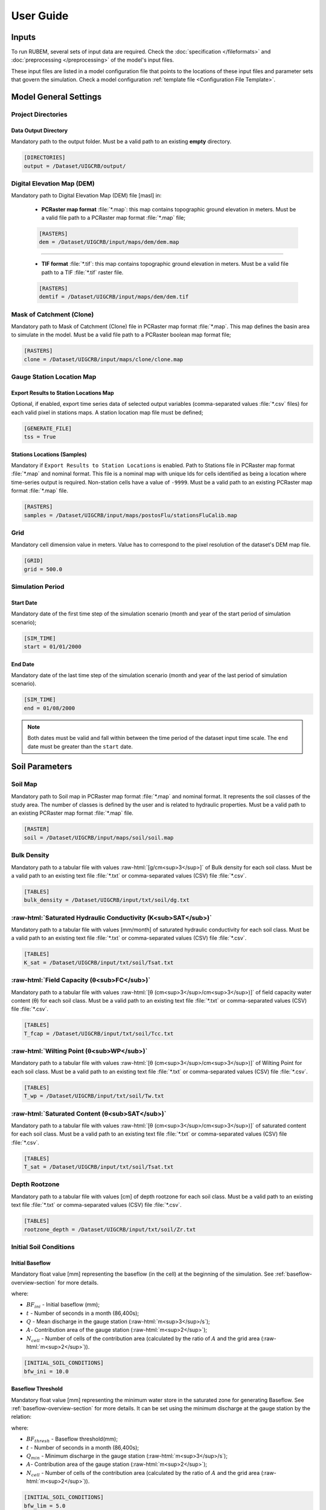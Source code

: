 User Guide
==========

.. role:: raw-html(raw)
   :format: html

Inputs
------

To run RUBEM, several sets of input data are required. Check the :doc:`specification </fileformats>` and :doc:`preprocessing </preprocessing>` of the model's input files.

These input files are listed in a model configuration file that points to the locations of these input files and parameter sets that govern the simulation. Check a model configuration :ref:`template file <Configuration File Template>`.

Model General Settings
----------------------

Project Directories
```````````````````

Data Output Directory
''''''''''''''''''''''

Mandatory path to the output folder. Must be a valid path to an existing **empty** directory.

.. code-block:: dosini
   
   [DIRECTORIES]
   output = /Dataset/UIGCRB/output/

Digital Elevation Map (DEM)
```````````````````````````

Mandatory path to Digital Elevation Map (DEM) file [masl] in:
   
 * **PCRaster map format** :file:`*.map`: this map contains topographic ground elevation in meters. Must be a valid file path to a PCRaster map format :file:`*.map` file;

 .. code-block:: dosini
    
    [RASTERS]
    dem = /Dataset/UIGCRB/input/maps/dem/dem.map

-------

 * **TIF format** :file:`*.tif`: this map contains topographic ground elevation in meters. Must be a valid file path to a TIF :file:`*.tif` raster file.

 .. code-block:: dosini
   
    [RASTERS]
    demtif = /Dataset/UIGCRB/input/maps/dem/dem.tif

Mask of Catchment (Clone)
``````````````````````````

Mandatory path to Mask of Catchment (Clone) file in PCRaster map format :file:`*.map`. This map defines the basin area to simulate in the model. Must be a valid file path to a PCRaster boolean map format  file;

.. code-block:: dosini
   
   [RASTERS]
   clone = /Dataset/UIGCRB/input/maps/clone/clone.map


Gauge Station Location Map
``````````````````````````

Export Results to Station Locations Map
'''''''''''''''''''''''''''''''''''''''

Optional, if enabled, export time series data of selected output variables (comma-separated values :file:`*.csv` files) for each valid pixel in stations maps. A station location map file must be defined;

.. code-block:: dosini
   
   [GENERATE_FILE]
   tss = True

Stations Locations (Samples)
''''''''''''''''''''''''''''

Mandatory if ``Export Results to Station Locations`` is enabled. Path to Stations file in PCRaster map format :file:`*.map` and nominal format. This file is a nominal map with unique Ids for cells identified as being a location where time-series output is required. Non-station cells have a value of ``-9999``. Must be a valid path to an existing PCRaster map format :file:`*.map` file.

.. code-block:: dosini
   
   [RASTERS]
   samples = /Dataset/UIGCRB/input/maps/postosFlu/stationsFluCalib.map

Grid
`````

Mandatory cell dimension value in meters. Value has to correspond to the pixel resolution of the dataset's DEM map file.

.. code-block:: dosini
   
   [GRID]
   grid = 500.0

Simulation Period
`````````````````

Start Date
''''''''''

Mandatory date of the first time step of the simulation scenario (month and year of the start period of simulation scenario);

.. code-block:: dosini
   
   [SIM_TIME]
   start = 01/01/2000

End Date
''''''''

Mandatory date of the last time step of the simulation scenario (month and year of the last period of simulation scenario).

.. code-block:: dosini
   
   [SIM_TIME]
   end = 01/08/2000

.. note::
   
   Both dates must be valid and fall within between the time period of the dataset input time scale. The ``end`` date must be greater than the ``start`` date.


Soil Parameters
----------------

Soil Map
````````

Mandatory path to Soil map in PCRaster map format :file:`*.map` and nominal format. It represents the soil classes of the study area. The number of classes is defined by the user and is related to hydraulic properties. Must be a valid path to an existing PCRaster map format :file:`*.map` file.

.. code-block:: dosini
   
   [RASTER]
   soil = /Dataset/UIGCRB/input/maps/soil/soil.map

Bulk Density
````````````

Mandatory path to a tabular file with values :raw-html:`[g/cm<sup>3</sup>]` of Bulk density for each soil class. Must be a valid path to an existing text file :file:`*.txt` or comma-separated values (CSV) file :file:`*.csv`.

.. code-block:: dosini
   
   [TABLES]
   bulk_density = /Dataset/UIGCRB/input/txt/soil/dg.txt

:raw-html:`Saturated Hydraulic Conductivity (K<sub>SAT</sub>)`
````````````````````````````````````````````````````````````````````````````````

Mandatory path to a tabular file with values [mm/month] of saturated hydraulic conductivity for each soil class. Must be a valid path to an existing text file :file:`*.txt` or comma-separated values (CSV) file :file:`*.csv`.

.. code-block:: dosini
   
   [TABLES]
   K_sat = /Dataset/UIGCRB/input/txt/soil/Tsat.txt

:raw-html:`Field Capacity (θ<sub>FC</sub>)`
`````````````````````````````````````````````````````````````

Mandatory path to a tabular file with values :raw-html:`[θ (cm<sup>3</sup>/cm<sup>3</sup>)]` of field capacity water content (θ) for each soil class. Must be a valid path to an existing text file :file:`*.txt` or comma-separated values (CSV) file :file:`*.csv`.

.. code-block:: dosini
   
   [TABLES]
   T_fcap = /Dataset/UIGCRB/input/txt/soil/Tcc.txt

:raw-html:`Wilting Point (θ<sub>WP</sub>)`
```````````````````````````````````````````````````````````

Mandatory path to a tabular file with values :raw-html:`[θ (cm<sup>3</sup>/cm<sup>3</sup>)]` of Wilting Point for each soil class. Must be a valid path to an existing text file :file:`*.txt` or comma-separated values (CSV) file :file:`*.csv`.

.. code-block:: dosini
   
   [TABLES]
   T_wp = /Dataset/UIGCRB/input/txt/soil/Tw.txt

:raw-html:`Saturated Content (θ<sub>SAT</sub>)`
````````````````````````````````````````````````````````````````

Mandatory path to a tabular file with values :raw-html:`[θ (cm<sup>3</sup>/cm<sup>3</sup>)]` of saturated content for each soil class. Must be a valid path to an existing text file :file:`*.txt` or comma-separated values (CSV) file :file:`*.csv`.

.. code-block:: dosini
   
   [TABLES]
   T_sat = /Dataset/UIGCRB/input/txt/soil/Tsat.txt

Depth Rootzone
````````````````

Mandatory path to a tabular file with values [cm] of depth rootzone for each soil class. Must be a valid path to an existing text file :file:`*.txt` or comma-separated values (CSV) file :file:`*.csv`.

.. code-block:: dosini
   
   [TABLES]
   rootzone_depth = /Dataset/UIGCRB/input/txt/soil/Zr.txt

Initial Soil Conditions
```````````````````````

Initial Baseflow
''''''''''''''''

Mandatory float value [mm] representing the baseflow (in the cell) at the beginning of the simulation. See :ref:`baseflow-overview-section` for more details.

.. math::
   :label: initialbaseflow
   :nowrap:
    
    \[BF_{ini} = \frac{Q \cdot t}{A \cdot N_{cell}} \cdot 10^{-3}\]

where:

- :math:`BF_{ini}` - Initial baseflow (mm);
- :math:`t` - Number of seconds in a month (86,400s);
- :math:`Q` - Mean discharge in the gauge station (:raw-html:`m<sup>3</sup>/s`);
- :math:`A`- Contribution area of the gauge station (:raw-html:`m<sup>2</sup>`);
- :math:`N_{cell}` - Number of cells of the contribution area (calculated by the ratio of :math:`A` and the grid area (:raw-html:`m<sup>2</sup>`)).

.. code-block:: dosini
   
   [INITIAL_SOIL_CONDITIONS]
   bfw_ini = 10.0

.. _baseflow-threshold-userguide-section:

Baseflow Threshold
''''''''''''''''''

Mandatory float value [mm] representing the minimum water store in the saturated zone for generating Baseflow. See :ref:`baseflow-overview-section` for more details. It can be set using the minimum discharge at the gauge station by the relation: 

.. math::
   :label: initialbaseflow
   :nowrap:
    
    \[BF_{thresh} = \frac{Q_{min} \cdot t}{A \cdot N_{cell}} \cdot 10^{-3}\]

where:

- :math:`BF_{thresh}` - Baseflow threshold(mm);
- :math:`t` - Number of seconds in a month (86,400s);
- :math:`Q_{min}` - Minimum discharge in the gauge station (:raw-html:`m<sup>3</sup>/s`);
- :math:`A`- Contribution area of the gauge station (:raw-html:`m<sup>2</sup>`);
- :math:`N_{cell}` - Number of cells of the contribution area (calculated by the ratio of :math:`A` and the grid area (:raw-html:`m<sup>2</sup>`)).

.. code-block:: dosini
   
   [INITIAL_SOIL_CONDITIONS]
   bfw_lim = 5.0

:raw-html:`Initial Soil Moisture Content (θ<sub>INI</sub>)`
''''''''''''''''''''''''''''''''''''''''''''''''''''''''''''''''''''''''''''

Mandatory float value :raw-html:`[θ (cm<sup>3</sup>/cm<sup>3</sup>)]` representing the Rootzone Soil Moisture Content value at the beginning of the simulation.

.. code-block:: dosini
   
   [INITIAL_SOIL_CONDITIONS]
   T_ini = 0.5

:raw-html:`Initial Saturated Zone Storage (S<sub>SAT</sub>)`
''''''''''''''''''''''''''''''''''''''''''''''''''''''''''''''''''''''''''''''

Mandatory Saturated Zone Moisture Content value [mm] at the beginning of the simulation. 

.. warning:: 

   To generate baseflow at the initial step this value must be much greater than the baseflow threshold (:math:`S_{sat} \gg BF_{thresh}`), see :ref:`baseflow-threshold-userguide-section`.


.. code-block:: dosini
   
   [INITIAL_SOIL_CONDITIONS]
   S_sat_ini = 100.0


Land Use Parameters
-------------------

Land Use Map-series
````````````````````

.. note::
   
   The map-series consists of a spatial map for each time-step in the model. This means if the model has 100 monthly time-steps, 100 maps of land-use are mandatory.
   
   A map-series in PCRaster always starts with the :file:`*.001` extension, corresponding with the start date of your model simulation period. According to `PCRaster documentation <https://pcraster.geo.uu.nl/pcraster/4.3.1/documentation/python_modelling_framework/PCRasterPythonFramework.html#pcraster.framework.frameworkBase.generateNameT>`_ the name of each of the files in the series should have eight characters before the dot, and 3 characters after the dot. The name of each map starts with a prefix, and ends with the number of the time step. All characters in between are filled with zeroes.

Mandatory path to a directory containing the land use map-series. The directory containing these files must contain the maps that representing the mean monthly LUC, where each map represents the variable's value at a particular time step. If some \*.00\* file is missing, the map of the previous step will be used. Must be a valid path to an existing directory. Note that it is also necessary to indicate the prefix of the filenames of the series.

.. code-block:: dosini
   
   [DIRECTORIES]
   landuse = /Dataset/UIRB/input/maps/landuse/

   [FILENAME_PREFIXES]
   landuse_prefix = ldu


Manning's Roughness Coefficient
````````````````````````````````

Mandatory path to a tabular file with values of Manning's roughness coefficient values for each land-use class. Must be a valid path to an existing text file :file:`*.txt` or comma-separated values (CSV) file :file:`*.csv`.

.. code-block:: dosini
   
   [TABLES]
   manning = /Dataset/UIGCRB/input/txt/landuse/manning.txt

:raw-html:`Maximum Leaf Area Index (LAI<sub>MAX</sub>)`
````````````````````````````````````````````````````````````````````````

Mandatory maximum float value [dimensionless quantity] that characterizes plant canopies. It is defined as the one-sided green leaf area per unit ground surface area. 

.. math:: 1 \leq LAI_{MAX} \leq 12

.. code-block:: dosini
   
   [CONSTANTS]
   lai_max = 12.0

:raw-html:`Impervious Area Interception (I<sub>I</sub>)`
``````````````````````````````````````````````````````````````````````````

Mandatory float value [mm] that represents the rainfall interception in impervious areas.

.. math:: 1 < I_I < 3

.. code-block:: dosini
   
   [CONSTANTS]
   i_imp = 2.5

Normalized Difference Vegetation Index (NDVI)
`````````````````````````````````````````````

NDVI Map-series
''''''''''''''''

.. note::

   The map-series consists of a spatial map for each time-step in the model. This means if the model has 100 monthly time-steps, 100 maps of NDVI are mandatory.
   
   A map-series in PCRaster always starts with the :file:`*.001` extension, corresponding with the start date of your model simulation period. According to `PCRaster documentation <https://pcraster.geo.uu.nl/pcraster/4.3.1/documentation/python_modelling_framework/PCRasterPythonFramework.html#pcraster.framework.frameworkBase.generateNameT>`_ the name of each of the files in the series should have eight characters before the dot, and 3 characters after the dot. The name of each map starts with a prefix, and ends with the number of the time step. All characters in between are filled with zeroes.

Mandatory path to a directory containing the land use map-series. The directory containing these files must contain the maps that representing the mean monthly LUC, where each map represents the variable's value at a particular time step. If some \*.00\* file is missing, the map of the previous step will be used. Must be a valid path to an existing directory. Note that it is also necessary to indicate the prefix of the filenames of the series.

Mandatory path to a directory containing the monthly Normalized Difference Vegetation Index (NDVI) map-series format. The directory containing these files must contain the maps representing the mean monthly NDVI, where each map represents the variable's value at a particular time step. If some \*.00\* file is missing, the map of the previous step will be used. Must be a valid path to an existing directory. Note that it is also necessary to indicate the prefix of the filenames of the series.

.. code-block:: dosini
   
   [FILES]
   ndvi = /Dataset/UIRB/input/maps/ndvi/

   [FILENAME_PREFIXES]
   ndvi_prefix = ndvi

Maximum NDVI Map
'''''''''''''''''

Mandatory path to maximum NDVI file in PCRaster map format :file:`*.map`. This file is a scalar pcraster map with values for each cell, representing the maximum value of NDVI in the historic series available for the cell. Must be a valid path to an existing PCRaster map format :file:`*.map` file.

.. code-block:: dosini
   
   [RASTERS]
   ndvi_max = /Dataset/UIGCRB/input/maps/ndvi/ndvi_max.map

Minimum NDVI Map
''''''''''''''''

Mandatory path to minimum NDVI file in PCRaster map format :file:`*.map`. This file is a scalar pcraster map with values for each cell, representing the minimum value of NDVI in the historic series available for the cell. Must be a valid path to an existing PCRaster map format :file:`*.map` file.

.. code-block:: dosini
   
   [RASTERS]
   ndvi_min = /Dataset/UIGCRB/input/maps/ndvi/ndvi_min.map

Area Fractions
``````````````

Impervious Area Fraction (ai)
''''''''''''''''''''''''''''''

Mandatory path to file with values of fraction of impervious surface area values for each land-use class. This file is a text file :file:`*.txt` or comma-separated values (CSV) file :file:`*.csv` with values, representing the fraction of impervious surface area for each land-use class. Must be a valid path to an existing text file :file:`*.txt` or comma-separated values (CSV) file :file:`*.csv`.

.. code-block:: dosini
   
   [TABLES]
   a_i = /Dataset/UIGCRB/input/txt/landuse/a_i.txt

Open Water Area Fraction (ao)
'''''''''''''''''''''''''''''' 

Mandatory path to file with values of fraction of open-water area values for each land-use class. This file is a text file :file:`*.txt` or comma-separated values (CSV) file :file:`*.csv` with values, representing the fraction of open-water area for each land-use class. Must be a valid path to an existing text file :file:`*.txt` or comma-separated values (CSV) file :file:`*.csv`.

.. code-block:: dosini
   
   [TABLES]
   a_o = /Dataset/UIGCRB/input/txt/landuse/a_o.txt

Bare Soil Area Fraction (as)
'''''''''''''''''''''''''''''

Mandatory path to file with values of fraction of bare soil area values for each land-use class. This file is a text file :file:`*.txt` or comma-separated values (CSV) file :file:`*.csv` with values, representing the fraction of bare soil area for each land-use class. Must be a valid path to an existing text file :file:`*.txt` or comma-separated values (CSV) file :file:`*.csv`.

.. code-block:: dosini
   
   [TABLES]
   a_s = /Dataset/UIGCRB/input/txt/landuse/a_s.txt

Vegetated Area Fraction (av) 
''''''''''''''''''''''''''''

Mandatory path to file with values of fraction of vegetated area values for each land-use class. This file is a text file :file:`*.txt` or comma-separated values (CSV) file :file:`*.csv` with values, representing the fraction of vegetated area for each land-use class. Must be a valid path to an existing text file :file:`*.txt` or comma-separated values (CSV) file :file:`*.csv`.

.. code-block:: dosini
   
   [TABLES]
   a_v = /Dataset/UIGCRB/input/txt/landuse/a_v.txt


Crop Coefficient (K\ :sub:`C`\)
```````````````````````````````

:raw-html:`Maximum K<sub>C</sub>`
''''''''''''''''''''''''''''''''''''''''''''''''''''

Mandatory path to a tabular file with values of maximum crop coefficient for each land-use class. Must be a valid path to an existing text file :file:`*.txt` or comma-separated values (CSV) file :file:`*.csv`.

.. code-block:: dosini
   
   [TABLES]
   K_c_max = /Dataset/UIGCRB/input/txt/landuse/kcmax.txt

:raw-html:`Minimum K<sub>C</sub>`
''''''''''''''''''''''''''''''''''''''''''''''''''''

Mandatory path to a tabular file with values of minimum crop coefficient for each land-use class. Must be a valid path to an existing text file :file:`*.txt` or comma-separated values (CSV) file :file:`*.csv`.

.. code-block:: dosini
   
   [TABLES]
   K_c_min = /Dataset/UIGCRB/input/txt/landuse/kcmin.txt

Fraction Photosynthetically Active Radiation (FPAR)
```````````````````````````````````````````````````

.. math:: 0 \leq FPAR_{MAX} \leq 1

.. math:: FPAR_{MAX} > FPAR_{MIN}

Maximum FPAR
''''''''''''''

Mandatory maximum float value [dimensionless quantity] of fraction photosynthetically active radiation. This parameter is related to the maximum Leaf Area Index and allows the calculation of canopy storage.

.. code-block:: dosini
   
   [CONSTANTS]
   fpar_max = 0.95

Minimum FPAR
'''''''''''''

Mandatory minimum float value [dimensionless quantity] of fraction photosynthetically active radiation. This parameter is related to the minimum Leaf Area Index and allows the calculation of canopy storage.

.. code-block:: dosini
   
   [CONSTANTS]
   fpar_min = 0.001



Climate Data Series
--------------------

.. note::
   
   The map-series consists of a spatial map for each time-step in the model. This means if the model has 100 monthly time-steps, 100 maps of rainfall/:raw-html:`ET<sub>P</sub>`/:raw-html:`K<sub>P</sub>` are mandatory.
   
   A map-series in PCRaster always starts with the :file:`*.001` extension, corresponding with the start date of your model simulation period. According to `PCRaster documentation <https://pcraster.geo.uu.nl/pcraster/4.3.1/documentation/python_modelling_framework/PCRasterPythonFramework.html#pcraster.framework.frameworkBase.generateNameT>`_ the name of each of the files in the series should have eight characters before the dot, and 3 characters after the dot. The name of each map starts with a prefix, and ends with the number of the time step. All characters in between are filled with zeroes.

:raw-html:`Monthly Rainfall (P<sub>M</sub>)`
````````````````````````````````````````````

Mandatory path to a directory containing the Monthly Rainfall map-series format [mm/month]. The directory containing these files must contain the maps representing the variable's value at a particular time step the mean monthly :raw-html:`P<sub>M</sub>`, where each map represents the variable's value at a particular time step. If some \*.00\* file is missing, the map of the previous step will be used. Must be a valid path to an existing directory. Note that it is also necessary to indicate the prefix of the filenames of the series.

.. code-block:: dosini

   [FILES]
   prec = /Dataset/UIRB/input/maps/prec/

   [FILENAME_PREFIXES]
   prec_prefix = prec

:raw-html:`Monthly Potential Evapotranspiration (ET<sub>P</sub>)`
``````````````````````````````````````````````````````````````````

Mandatory path to a directory containing the Monthly Potential Evapotranspiration map-series format [mm/month]. The directory containing these files must contain the maps representing the mean monthly :raw-html:`ET<sub>P</sub>`, where each map represents the variable's value at a particular time step. If some \*.00\* file is missing, the map of the previous step will be used. Must be a valid path to an existing directory. Note that it is also necessary to indicate the prefix of the filenames of the series.

.. code-block:: dosini
   
   [FILES]
   etp = /Dataset/UIRB/input/maps/etp/

   [FILENAME_PREFIXES]
   etp_prefix = etp

:raw-html:`Class A Pan Coefficient (K<sub>P</sub>)`
````````````````````````````````````````````````````

Mandatory path to a directory containing the Class A Pan Coefficient map-series format[mm/month]. The directory containing these files must contain the maps representing the mean monthly :raw-html:`K<sub>P</sub>`, where each map represents the variable's value at a particular time step. If some \*.00\* file is missing, the map of the previous step will be used. Must be a valid path to an existing directory. Note that it is also necessary to indicate the prefix of the filenames of the series.

.. code-block:: dosini
   
   [FILES]
   kp = /Dataset/UIRB/input/maps/kp/

   [FILENAME_PREFIXES]
   kp_prefix = kp

Monthly Rainy Days
```````````````````

Mandatory path to a tabular file [days/month] with values representing the mean value of rainy days for each month of the simulation period. Must be a valid path to an existing text file :file:`*.txt` or comma-separated values (CSV) file :file:`*.csv`.

.. code-block:: dosini
   
   [TABLES]
   rainydays = /Dataset/UIGCRB/input/txt/rainydays.txt

Model Parameters
-----------------

Interception Parameter (α)
``````````````````````````

Mandatory float value [dimensionless quantity] that affects the daily interception threshold that depends on land use.

.. math:: 0.01 \leq \alpha \leq 10

Surface runoff is directly related to interception, an optimal value can be obtained by calibration surface runoff against direct runoff separated from streamflow observations.

.. code-block:: dosini
   
   [CALIBRATION]
   alpha = 4.5

Rainfall Intensity Coefficient (b)
``````````````````````````````````

Mandatory float exponent value [dimensionless quantity]  that represents the effect of rainfall intensity in the runoff.

.. math:: 0.01 \leq b \leq 1

The value is higher for low rainfall intensities resulting in less surface runoff, and approaches to one for high rainfall intensities. If :math:`b = 1`, a linear relationship is assumed between rainfall excess and soil moisture.

.. code-block:: dosini
   
   [CALIBRATION]
   b = 0.5

Regional Consecutive Dryness Level (RCD)
`````````````````````````````````````````

Mandatory float value [mm] that incorporates the intensity of rain and the number of consecutive days in runoff calculation.

.. math:: 1.0 \leq RCD \leq 10

:math:`RCD = 1.0` can be used for very heavy or torrential rainfall and more than 10 consecutive rainy days/month, and :math:`RCD = 10.0` for low regional intensity rainfall less than 2 consecutive rainy days per month.

.. code-block:: dosini
   
   [CALIBRATION]
   rcd = 5.0

Flow Direction Factor (f)
``````````````````````````

Mandatory float value [dimensionless quantity] used to partition the flow out of the root zone between interflow and flow to the saturated zone.

.. math:: 0.01 \leq f \leq 1

:math:`f = 1.0` corresponds to a 100% horizontal flow direction, and :math:`f = 0` corresponds to a 100% vertical flow direction.

.. code-block:: dosini
   
   [CALIBRATION]
   f = 0.5

:raw-html:`Baseflow Recession Coefficient (α<sub>GW</sub>)`
````````````````````````````````````````````````````````````````````````````

Mandatory float value [dimensionless quantity] that relates the baseflow response to changes in groundwater recharge. 

.. math:: 0.01 \leq \alpha_{GW} \leq 1

Therefore, lower values for :math:`\alpha_{GW}` therefore correspond to areas that respond slowly to groundwater recharge, whereas higher values indicate areas that rapidly respond to groundwater recharge.

.. code-block:: dosini
   
   [CALIBRATION]
   alpha_gw = 0.5

Flow Recession Coefficient (x)
````````````````````````````````
  
Mandatory float value [dimensionless quantity] that incorporates a flow delay in the accumulated amount of water that flows out of the cell into its neighboring downstream cell.

.. math:: 0 \leq x \leq 1

:math:`x \approx 0` corresponds to a fast responding catchment, and :math:`x \approx 1` corresponds to a slow responding catchment.

.. code-block:: dosini
   
   [CALIBRATION]
   x = 0.5

Weight Factors
``````````````

Land Use (:math:`w_1`), Soil Moisture (:math:`w_2`) and Slope (:math:`w_3`) are the weight factors for the three components contributing to the runoff coefficient for permeable areas, used in surface runoff formulation. Their sum must be equal to 1.

.. math:: w_1 + w_2 + w_3 = 1 

:raw-html:`Land Use Factor Weight (w<sub>1</sub>)`
''''''''''''''''''''''''''''''''''''''''''''''''''''''''''''''''''

Mandatory float value [dimensionless quantity] that contributes to calculating permeables areas runoff, and is related to the Manning coefficient for each land use class. It measures the effect of the land use on the potential runoff produced. 

.. code-block:: dosini
   
   [CALIBRATION]
   w_1 = 0.333

:raw-html:`Soil Factor Weight (w<sub>2</sub>)`
''''''''''''''''''''''''''''''''''''''''''''''''''''''''''''''

Mandatory float value [dimensionless quantity] that contributes to calculating permeables area runoff, and is related to wilting points for each soil class. It measures the effect of the soil class on the potential runoff produced.

.. code-block:: dosini
   
   [CALIBRATION]
   w_2 = 0.333

:raw-html:`Slope Factor Weight (w<sub>3</sub>)`
'''''''''''''''''''''''''''''''''''''''''''''''''''''''''''''''''

Mandatory float value [dimensionless quantity] that contributes to calculating of permeables areas runoff, and is related to pixel slope. It measures the effect of the slope on the potential runoff produced.

.. code-block:: dosini
   
   [CALIBRATION]
   w_3 = 0.334


Model Output Formats
---------------------

At least one of these two options must be set to ``True`` to define the format of the generated raster files. The default format option is PCRaster map format ``map_raster_series = True``.

PCRaster Map Format
````````````````````

Default ``True`` boolean, the raster data generated by the model will be exported in PCRaster map format. See the `related documentation <https://gdal.org/drivers/raster/pcraster.html>`__ for more information.

.. code-block:: dosini

   [RASTER_FILE_FORMAT]
   map_raster_series = True
 

TIFF/GeoTIFF
````````````

Default ``True`` boolean, the raster data generated by the model will be exported in TIFF/GeoTIFF map format. See the `related documentation <https://gdal.org/drivers/raster/gtiff.html>`__ for more information.

.. code-block:: dosini

   [RASTER_FILE_FORMAT]
   tiff_raster_series = True
 

Model Output Parameters
------------------------

.. warning::
   At least one output variable must be enabled for the respective time series raster files to be generated.

.. note::
   If ``genTss`` option is enabled and a valid ``samples`` raster is provided, a comma-separated values (CSV) file :file:`*.csv` will be generated for each of the enabled options. The :file:`*.csv` file is structured as follows: each row represents a time step and each column represents a measurement station, and the cell data represents the value of the respective pixel in the selected raster map.

Total Interception
``````````````````

Optional boolean value. If enabled, this option allows the generation of Total Interception (ITP) [mm] result maps in raster format for each of the time steps included in the simulation period.

.. code-block:: dosini
   
   [GENERATE_FILE]
   itp = True

Baseflow
````````

Optional boolean value. If enabled, this option allows the generation of  Baseflow (BFW) [mm] result maps in raster format for each of the time steps included in the simulation period.

.. code-block:: dosini
   
   [GENERATE_FILE]
   bfw = True

Surface Runoff
``````````````

Optional boolean value. If enabled, this option allows the generation of  Surface runoff (SRN) [mm] result maps in raster format for each of the time steps included in the simulation period.

.. code-block:: dosini
   
   [GENERATE_FILE]
   srn = True

Actual Evapotranspiration
``````````````````````````

Optional boolean value. If enabled, this option allows the generation of Actual Evapotranspiration (ETA) [mm] result maps in raster format for each of the time steps included in the simulation period.


.. code-block:: dosini
   
   [GENERATE_FILE]
   eta = True

Lateral Flow
````````````

Optional boolean value. If enabled, this option allows to generate  the resulting maps of Lateral Flow (LFW) [mm] result maps in raster format for each of the time steps included in the simulation period.

.. code-block:: dosini
   
   [GENERATE_FILE]
   lfw = True

Recharge
`````````

Optional boolean value. If enabled, this option allows the generation of Recharge (REC) [mm] result maps in raster format for each of the time steps included in the simulation period.

.. code-block:: dosini
   
   [GENERATE_FILE]
   rec = True

Soil Moisture Content
``````````````````````

Optional boolean value. If enabled, this option allows the generation of Soil Moisture Content (SMC) [mm] result maps in raster format for each of the time steps included in the simulation period.

.. code-block:: dosini
   
   [GENERATE_FILE]
   smc = True

Total Runoff
````````````
  
Optional boolean value. If enabled, this option allows the generation of Total Runoff [:raw-html:`m<sup>3</sup>s<sup>-1</sup>`] result maps in raster format for each of the time steps included in the simulation period.

.. code-block:: dosini
   
   [GENERATE_FILE]
   rnf = True

Configuration File Template
---------------------------

.. code-block:: dosini

   [SIM_TIME]
   start = 01/01/2000
   end = 01/02/2000

   [DIRECTORIES]
   input = /Dataset/UIRB/
   output = /Dataset/UIRB/output/
   etp = /Dataset/UIRB/input/maps/etp/
   prec = /Dataset/UIRB/input/maps/prec/
   ndvi = /Dataset/UIRB/input/maps/ndvi/
   Kp = /Dataset/UIRB/input/maps/kp/
   landuse = /Dataset/UIRB/input/maps/landuse/

   [FILENAME_PREFIXES]
   etp_prefix = etp
   prec_prefix = prec
   ndvi_prefix = ndvi
   kp_prefix = kp
   landuse_prefix = ldu

   [RASTERS]
   dem = /Dataset/UIRB/input/maps/dem/dem.map
   demtif = /Dataset/UIRB/input/maps/dem/dem.tif
   clone = /Dataset/UIRB/input/maps/clone/clone.map
   ndvi_max = /Dataset/UIRB/input/maps/ndvi/ndvi_max.map
   ndvi_min = /Dataset/UIRB/input/maps/ndvi/ndvi_min.map
   soil = /Dataset/UIRB/input/maps/soil/soil.map
   samples = /Dataset/UIRB/input/maps/samples/samples.map

   [TABLES]
   rainydays = /Dataset/UIRB/input/tables/rainydays.txt
   a_i = /Dataset/UIRB/input/tables/landuse/a_i.txt
   a_o = /Dataset/UIRB/input/tables/landuse/a_o.txt
   a_s = /Dataset/UIRB/input/tables/landuse/a_s.txt
   a_v = /Dataset/UIRB/input/tables/landuse/a_v.txt
   manning = /Dataset/UIRB/input/tables/landuse/manning.txt
   bulk_density = /Dataset/UIRB/input/tables/soil/dg.txt
   K_sat = /Dataset/UIRB/input/tables/soil/Kr.txt
   T_fcap = /Dataset/UIRB/input/tables/soil/Tcc.txt
   T_sat = /Dataset/UIRB/input/tables/soil/Tsat.txt
   T_wp = /Dataset/UIRB/input/tables/soil/Tw.txt
   rootzone_depth = /Dataset/UIRB/input/tables/soil/Zr.txt
   K_c_min = /Dataset/UIRB/input/tables/landuse/kcmin.txt
   K_c_max = /Dataset/UIRB/input/tables/landuse/kcmax.txt


   [GRID]
   grid = 500.0

   [CALIBRATION]
   alpha = 4.5
   b = 0.5
   w_1 = 0.333
   w_2 = 0.333
   w_3 = 0.334
   rcd = 5.0
   f = 0.5
   alpha_gw = 0.5
   x = 0.5

   [INITIAL_SOIL_CONDITIONS]
   T_ini = 1.0
   bfw_ini = 10.0
   bfw_lim = 5.0
   S_sat_ini = 100.0

   [CONSTANTS]
   fpar_max = 0.95
   fpar_min = 0.001
   lai_max = 12.0
   i_imp = 2.5

   [GENERATE_FILE]
   itp = True
   bfw = True
   srn = True
   eta = True
   lfw = True
   rec = True
   smc = True
   rnf = True
   tss = True

   [RASTER_FILE_FORMAT]
   map_raster_series = True
   tiff_raster_series = True

------------------

Running RUBEM
-------------

When running RUBEM without any arguments, you will see the following message on your console:

.. code-block:: console

   $ python rubem
   usage: rubem [-h] -c CONFIGFILE [-V] [-s]
   rubem: error: the following arguments are required: -c/--configfile

Command Line Options
````````````````````

Use ``-h`` or ``--help`` to get a brief description of RUBEM and each argument.

.. code-block:: console

   $ python rubem -h
   usage: rubem [-h] -c CONFIGFILE [-V] [-s]

   Rainfall rUnoff Balance Enhanced Model (RUBEM)

   optional arguments:
   -h, --help            show this help message and exit
   -c CONFIGFILE, --configfile CONFIGFILE
                           path to configuration file
   -V, --version         show version and exit
   -s, --skip-inputs-validation
                           disable input files validation before running the model

   RUBEM 0.2.3-beta.2 Copyright (C) 2020-2024 - LabSid/PHA/EPUSP -This program comes with ABSOLUTELY NO WARRANTY.This is free software, and you are welcome to redistribute it under   
   certain conditions. 

Use ``-V`` or ``--version`` to get the version of the RUBEM.

.. code-block:: console

   $ python rubem --version
   RUBEM v0.2.3-beta.2

Use ``-c`` or ``--configfile`` to set the path of the RUBEM configuration file.

.. code-block:: console

   $ python rubem --configfile project-config.ini
   .## Timestep 1 of 24
   .## Timestep 2 of 24
   .## Timestep 3 of 24
   .## Timestep 4 of 24
   .## Timestep 5 of 24
   .## Timestep 6 of 24
   .## Timestep 7 of 24
   .## Timestep 8 of 24
   .## Timestep 9 of 24
   .## Timestep 10 of 24
   .## Timestep 11 of 24
   .## Timestep 12 of 24
   .## Timestep 13 of 24
   .## Timestep 14 of 24
   .## Timestep 15 of 24
   .## Timestep 16 of 24
   .## Timestep 17 of 24
   .## Timestep 18 of 24
   .## Timestep 19 of 24
   .## Timestep 20 of 24
   .## Timestep 21 of 24
   .## Timestep 22 of 24
   .## Timestep 23 of 24
   .## Timestep 24 of 24


